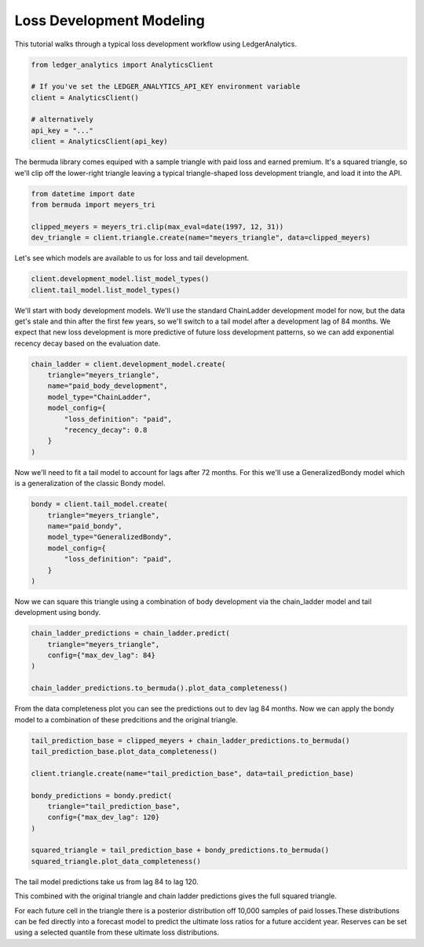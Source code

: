 Loss Development Modeling
================================

This tutorial walks through a typical loss development
workflow using LedgerAnalytics.

..  code:: python

    from ledger_analytics import AnalyticsClient

    # If you've set the LEDGER_ANALYTICS_API_KEY environment variable
    client = AnalyticsClient()

    # alternatively
    api_key = "..."
    client = AnalyticsClient(api_key)

The bermuda library comes equiped with a sample triangle with paid loss
and earned premium. It's a squared triangle, so we'll clip off the 
lower-right triangle leaving a typical triangle-shaped loss development
triangle, and load it into the API.

..  code:: python

    from datetime import date
    from bermuda import meyers_tri

    clipped_meyers = meyers_tri.clip(max_eval=date(1997, 12, 31)) 
    dev_triangle = client.triangle.create(name="meyers_triangle", data=clipped_meyers)

.. image:: clipped_meyers.png

Let's see which models are available to us for loss and tail development.

..  code:: python

    client.development_model.list_model_types()
    client.tail_model.list_model_types()

We'll start with body development models. We'll use the standard ChainLadder 
development model for now, but the data get's stale and thin after the 
first few years, so we'll switch to a tail model after a development 
lag of 84 months. We expect that new loss development is more predictive
of future loss development patterns, so we can add exponential recency decay
based on the evaluation date.

..  code:: python

    chain_ladder = client.development_model.create(
        triangle="meyers_triangle",
        name="paid_body_development",
        model_type="ChainLadder",
        model_config={
            "loss_definition": "paid",
            "recency_decay": 0.8
        }
    )

Now we'll need to fit a tail model to account for lags after 72 months. For this we'll
use a GeneralizedBondy model which is a generalization of the classic Bondy model.

..  code:: python

    bondy = client.tail_model.create(
        triangle="meyers_triangle",
        name="paid_bondy",
        model_type="GeneralizedBondy",
        model_config={
            "loss_definition": "paid",
        }
    )

Now we can square this triangle using a combination of body development via the chain_ladder model and
tail development using bondy.

.. code:: python

    chain_ladder_predictions = chain_ladder.predict(
        triangle="meyers_triangle",
        config={"max_dev_lag": 84}
    )

    chain_ladder_predictions.to_bermuda().plot_data_completeness()

.. image:: chain_ladder_prediction.png

From the data completeness plot you can see the predictions out to dev lag 84 months. Now
we can apply the bondy model to a combination of these predcitions and the original triangle.

.. image:: tail_prediction_base.png


.. code:: python

   tail_prediction_base = clipped_meyers + chain_ladder_predictions.to_bermuda()
   tail_prediction_base.plot_data_completeness()

   client.triangle.create(name="tail_prediction_base", data=tail_prediction_base)

   bondy_predictions = bondy.predict(
       triangle="tail_prediction_base",
       config={"max_dev_lag": 120}
   )

   squared_triangle = tail_prediction_base + bondy_predictions.to_bermuda()
   squared_triangle.plot_data_completeness()

The tail model predictions take us from lag 84 to lag 120.

.. image:: tail_predictions.png

This combined with the original triangle and chain ladder predictions gives the full squared triangle.

.. image:: squared_triangle.png

For each future cell in the triangle there is a posterior distribution off 10,000 samples of paid losses.These distributions can be fed directly into a forecast model to predict the ultimate loss ratios for a future accident year. Reserves can be set using a selected quantile from these ultimate loss distributions.



